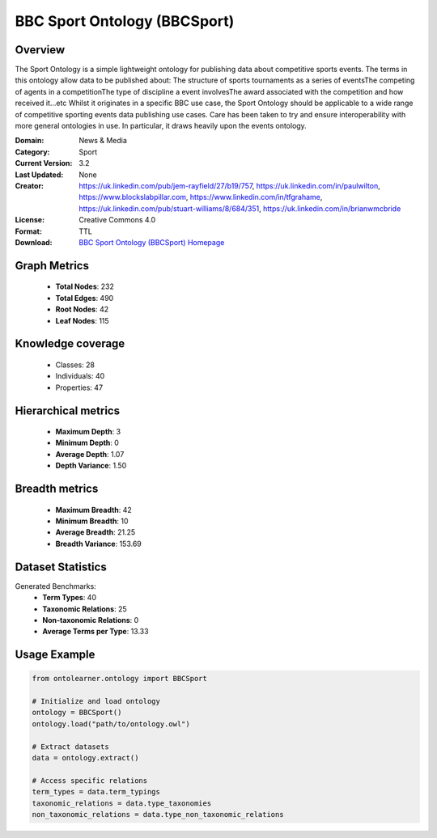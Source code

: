BBC Sport Ontology (BBCSport)
========================================================================================================================

Overview
--------
The Sport Ontology is a simple lightweight ontology for publishing data about competitive sports events.
The terms in this ontology allow data to be published about:
The structure of sports tournaments as a series of eventsThe competing of agents in a competitionThe type
of discipline a event involvesThe award associated with the competition and how received it...etc
Whilst it originates in a specific BBC use case, the Sport Ontology should be applicable
to a wide range of competitive sporting events data publishing use cases.
Care has been taken to try and ensure interoperability with more general ontologies in use.
In particular, it draws heavily upon the events ontology.

:Domain: News & Media
:Category: Sport
:Current Version: 3.2
:Last Updated: None
:Creator: https://uk.linkedin.com/pub/jem-rayfield/27/b19/757, https://uk.linkedin.com/in/paulwilton, https://www.blockslabpillar.com, https://www.linkedin.com/in/tfgrahame, https://uk.linkedin.com/pub/stuart-williams/8/684/351, https://uk.linkedin.com/in/brianwmcbride
:License: Creative Commons 4.0
:Format: TTL
:Download: `BBC Sport Ontology (BBCSport) Homepage <https://www.bbc.co.uk/ontologies/sport-ontology>`_

Graph Metrics
-------------
    - **Total Nodes**: 232
    - **Total Edges**: 490
    - **Root Nodes**: 42
    - **Leaf Nodes**: 115

Knowledge coverage
------------------
    - Classes: 28
    - Individuals: 40
    - Properties: 47

Hierarchical metrics
--------------------
    - **Maximum Depth**: 3
    - **Minimum Depth**: 0
    - **Average Depth**: 1.07
    - **Depth Variance**: 1.50

Breadth metrics
------------------
    - **Maximum Breadth**: 42
    - **Minimum Breadth**: 10
    - **Average Breadth**: 21.25
    - **Breadth Variance**: 153.69

Dataset Statistics
------------------
Generated Benchmarks:
    - **Term Types**: 40
    - **Taxonomic Relations**: 25
    - **Non-taxonomic Relations**: 0
    - **Average Terms per Type**: 13.33

Usage Example
-------------
.. code-block:: python

    from ontolearner.ontology import BBCSport

    # Initialize and load ontology
    ontology = BBCSport()
    ontology.load("path/to/ontology.owl")

    # Extract datasets
    data = ontology.extract()

    # Access specific relations
    term_types = data.term_typings
    taxonomic_relations = data.type_taxonomies
    non_taxonomic_relations = data.type_non_taxonomic_relations
